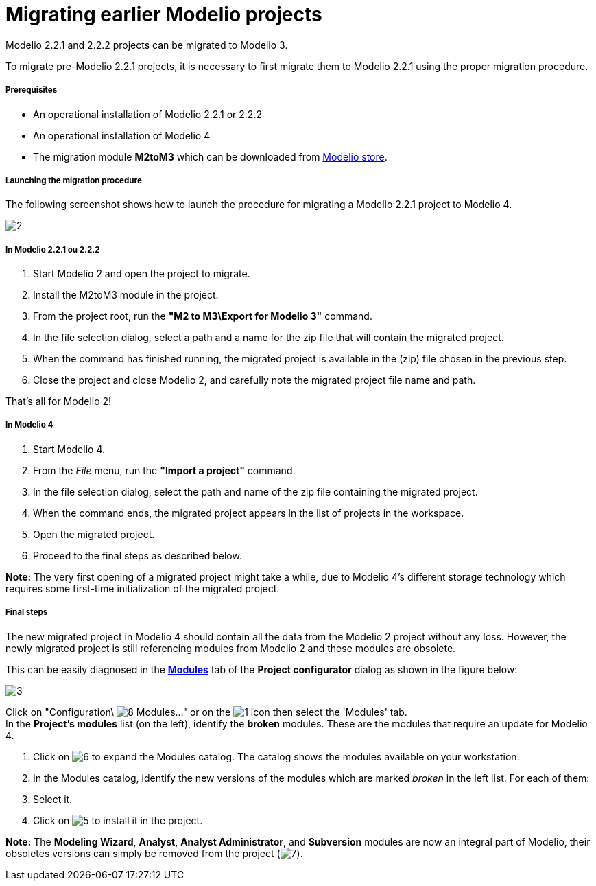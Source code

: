 // Disable all captions for figures.
:!figure-caption:
// Path to the stylesheet files
:stylesdir: .

= Migrating earlier Modelio projects

Modelio 2.2.1 and 2.2.2 projects can be migrated to Modelio 3.

To migrate pre-Modelio 2.2.1 projects, it is necessary to first migrate them to Modelio 2.2.1 using the proper migration procedure.



===== Prerequisites

* An operational installation of Modelio 2.2.1 or 2.2.2
* An operational installation of Modelio 4
* The migration module *M2toM3* which can be downloaded from https://store.modelio.org/resource/modules/migration-modelio-2-2-1-to-3-0.html[Modelio store].



===== Launching the migration procedure

The following screenshot shows how to launch the procedure for migrating a Modelio 2.2.1 project to Modelio 4.

image::images/Modeler-_modeler_managing_projects_migration_M22M3Migration.png[2]



===== In Modelio 2.2.1 ou 2.2.2

1.  Start Modelio 2 and open the project to migrate.
2.  Install the M2toM3 module in the project.
3.  From the project root, run the *"M2 to M3\Export for Modelio 3"* command.
4.  In the file selection dialog, select a path and a name for the zip file that will contain the migrated project.
5.  When the command has finished running, the migrated project is available in the (zip) file chosen in the previous step.
6.  Close the project and close Modelio 2, and carefully note the migrated project file name and path.

That's all for Modelio 2!



===== In Modelio 4

1.  Start Modelio 4.
2.  From the _File_ menu, run the *"Import a project"* command.
3.  In the file selection dialog, select the path and name of the zip file containing the migrated project.
4.  When the command ends, the migrated project appears in the list of projects in the workspace.
5.  Open the migrated project.
6.  Proceed to the final steps as described below.

*Note:* The very first opening of a migrated project might take a while, due to Modelio 4's different storage technology which requires some first-time initialization of the migrated project.



===== Final steps

The new migrated project in Modelio 4 should contain all the data from the Modelio 2 project without any loss. However, the newly migrated project is still referencing modules from Modelio 2 and these modules are obsolete.

This can be easily diagnosed in the *<<Modeler-_modeler_managing_projects_configuring_project_modules.adoc#,Modules>>* tab of the *Project configurator* dialog as shown in the figure below:

image::images/Modeler-_modeler_managing_projects_migration_MigrationUpdateModules.png[3]

Click on "Configuration\ image:images/Modeler-_modeler_managing_projects_migration_module.png[8] Modules..." or on the image:images/Modeler-_modeler_managing_projects_migration_config.png[1] icon then select the 'Modules' tab. +
In the *Project's modules* list (on the left), identify the *broken* modules. These are the modules that require an update for Modelio 4.

1.  Click on image:images/Modeler-_modeler_managing_projects_migration_maximize.png[6] to expand the Modules catalog. The catalog shows the modules available on your workstation.
2.  In the Modules catalog, identify the new versions of the modules which are marked _broken_ in the left list. For each of them:
1.  Select it.
2.  Click on image:images/Modeler-_modeler_managing_projects_migration_add.png[5] to install it in the project.

*Note:* The *Modeling Wizard*, *Analyst*, *Analyst Administrator*, and *Subversion* modules are now an integral part of Modelio, their obsoletes versions can simply be removed from the project (image:images/Modeler-_modeler_managing_projects_migration_delete.png[7]).


